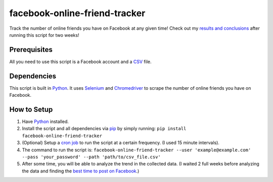 facebook-online-friend-tracker
==============================

Track the number of online friends you have on Facebook at any given time! Check out my `results and conclusions`_ after running this script for two weeks!

Prerequisites
-------------

All you need to use this script is a Facebook account and a `CSV`_ file.

Dependencies
------------

This script is built in `Python`_. It uses `Selenium`_ and `Chromedriver`_ to scrape the number of online friends you have on Facebook.

How to Setup
------------

1. Have `Python`_ installed.
2. Install the script and all dependencies via `pip`_ by simply running: ``pip install facebook-online-friend-tracker``
3. (Optional) Setup a `cron job`_ to run the script at a certain frequency. (I used 15 minute intervals).
4. The command to run the script is: ``facebook-online-friend-tracker --user 'example@example.com' --pass 'your_password' --path 'path/to/csv_file.csv'``
5. After some time, you will be able to analyze the trend in the collected data. (I waited 2 full weeks before analyzing the data and finding the `best time to post on Facebook`_.)

.. _results and conclusions: https://blog.optimizely.com/2015/07/08/how-to-find-the-best-time-to-post-on-facebook/
.. _CSV: https://en.wikipedia.org/wiki/Comma-separated_values
.. _Python: https://www.python.org/
.. _Selenium: https://pypi.python.org/pypi/selenium
.. _Chromedriver: https://pypi.python.org/pypi/chromedriver_installer
.. _pip: https://pypi.python.org/pypi/facebook-online-friend-tracker
.. _cron job: http://askubuntu.com/questions/2368/how-do-i-set-up-a-cron-job
.. _best time to post on Facebook: https://blog.optimizely.com/2015/07/08/how-to-find-the-best-time-to-post-on-facebook/

